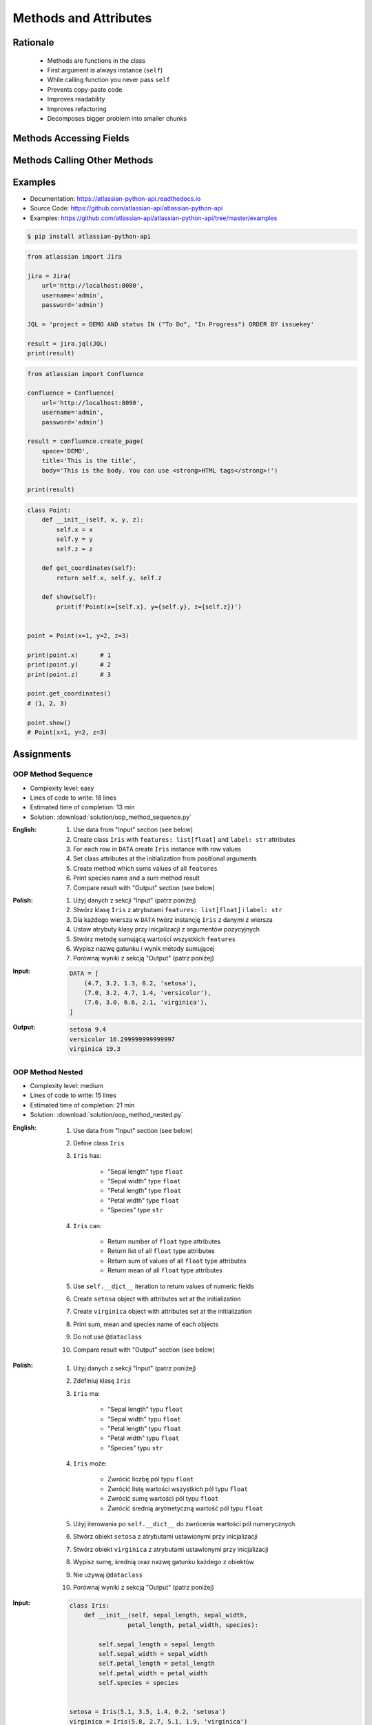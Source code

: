 **********************
Methods and Attributes
**********************


Rationale
=========
.. highlights::
    * Methods are functions in the class
    * First argument is always instance (``self``)
    * While calling function you never pass ``self``
    * Prevents copy-paste code
    * Improves readability
    * Improves refactoring
    * Decomposes bigger problem into smaller chunks

.. code-block:: python
    :caption: Syntax

    class MyClass:
        def __init__(self)
            self.myfield = 'some value'

        def mymethod(self):
            print(self.myfield)


    my = MyClass()
    my.mymethod()
    # 'some value'


Methods Accessing Fields
========================
.. code-block:: python
    :caption: Methods Accessing Fields

    class Astronaut:
        def __init__(self, name):
            self.name = name

        def say_hello(self):
            print(f'My name... {self.name}')


    jose = Astronaut('José Jiménez')
    jose.say_hello()
    # My name... José Jiménez

.. code-block:: python
    :caption: ``self.name`` must be defined before accessing.

    class Astronaut:
        def say_hello(self):
            print(f'My name... {self.name}')


    jose = Astronaut()
    jose.say_hello()
    # AttributeError: 'Astronaut' object has no attribute 'name'


Methods Calling Other Methods
=============================
.. code-block:: python
    :caption: Methods Calling Other Methods

    class Astronaut:
        def get_name(self):
            return 'José Jiménez'

        def say_hello(self):
            name = self.get_name()
            print(f'My name... {name}')


    jose = Astronaut()
    jose.say_hello()
    # My name... José Jiménez

.. code-block:: python
    :caption: Methods calling other methods

    class Iris:
        def __init__(self):
            self.sepal_length = 5.1
            self.sepal_width = 3.5
            self.petal_length = 1.4
            self.petal_width = 0.2

        def sepal_area(self):
            return self.sepal_length * self.sepal_width

        def petal_area(self):
            return self.petal_length * self.petal_width

        def total_area(self):
            return self.sepal_area() + self.petal_area()


    flower = Iris()
    print(flower.total_area())
    # Total area: 18.13

.. code-block:: python
    :caption: Since Python 3.7 there is a ``@dataclass`` decorator, which automatically generates ``__init__()`` arguments and fields. More information in :ref:`OOP Dataclass`.

    from dataclasses import dataclass


    @dataclass
    class Iris:
        sepal_length: float = 5.8
        sepal_width: float = 2.7
        petal_length: float = 5.1
        petal_width: float = 1.9
        species: str = 'Iris'

        def sepal_area(self):
            return self.sepal_length * self.sepal_width

        def petal_area(self):
            return self.petal_length * self.petal_width

        def total_area(self):
            return self.sepal_area() + self.petal_area()


    flower = Iris()
    print(flower.total_area())
    # Total area: 18.13


Examples
========
* Documentation: https://atlassian-python-api.readthedocs.io
* Source Code: https://github.com/atlassian-api/atlassian-python-api
* Examples: https://github.com/atlassian-api/atlassian-python-api/tree/master/examples

.. code-block:: console

    $ pip install atlassian-python-api

.. code-block:: python

    from atlassian import Jira

    jira = Jira(
        url='http://localhost:8080',
        username='admin',
        password='admin')

    JQL = 'project = DEMO AND status IN ("To Do", "In Progress") ORDER BY issuekey'

    result = jira.jql(JQL)
    print(result)

.. code-block:: python

    from atlassian import Confluence

    confluence = Confluence(
        url='http://localhost:8090',
        username='admin',
        password='admin')

    result = confluence.create_page(
        space='DEMO',
        title='This is the title',
        body='This is the body. You can use <strong>HTML tags</strong>!')

    print(result)

.. code-block:: python

    class Point:
        def __init__(self, x, y, z):
            self.x = x
            self.y = y
            self.z = z

        def get_coordinates(self):
            return self.x, self.y, self.z

        def show(self):
            print(f'Point(x={self.x}, y={self.y}, z={self.z})')


    point = Point(x=1, y=2, z=3)

    print(point.x)      # 1
    print(point.y)      # 2
    print(point.z)      # 3

    point.get_coordinates()
    # (1, 2, 3)

    point.show()
    # Point(x=1, y=2, z=3)


Assignments
===========

OOP Method Sequence
-------------------
* Complexity level: easy
* Lines of code to write: 18 lines
* Estimated time of completion: 13 min
* Solution: :download:`solution/oop_method_sequence.py`

:English:
    #. Use data from "Input" section (see below)
    #. Create class ``Iris`` with ``features: list[float]`` and ``label: str`` attributes
    #. For each row in ``DATA`` create ``Iris`` instance with row values
    #. Set class attributes at the initialization from positional arguments
    #. Create method which sums values of all ``features``
    #. Print species name and a sum method result
    #. Compare result with "Output" section (see below)

:Polish:
    #. Użyj danych z sekcji "Input" (patrz poniżej)
    #. Stwórz klasę ``Iris`` z atrybutami ``features: list[float]`` i ``label: str``
    #. Dla każdego wiersza w ``DATA`` twórz instancję ``Iris`` z danymi z wiersza
    #. Ustaw atrybuty klasy przy inicjalizacji z argumentów pozycyjnych
    #. Stwórz metodę sumującą wartości wszystkich ``features``
    #. Wypisz nazwę gatunku i wynik metody sumującej
    #. Porównaj wyniki z sekcją "Output" (patrz poniżej)

:Input:
    .. code-block:: python

        DATA = [
            (4.7, 3.2, 1.3, 0.2, 'setosa'),
            (7.0, 3.2, 4.7, 1.4, 'versicolor'),
            (7.6, 3.0, 6.6, 2.1, 'virginica'),
        ]

:Output:
    .. code-block:: text

        setosa 9.4
        versicolor 16.299999999999997
        virginica 19.3

OOP Method Nested
-----------------
* Complexity level: medium
* Lines of code to write: 15 lines
* Estimated time of completion: 21 min
* Solution: :download:`solution/oop_method_nested.py`

:English:
    #. Use data from "Input" section (see below)
    #. Define class ``Iris``
    #. ``Iris`` has:

        * "Sepal length" type ``float``
        * "Sepal width" type ``float``
        * "Petal length" type ``float``
        * "Petal width" type ``float``
        * "Species" type ``str``

    #. ``Iris`` can:

        * Return number of ``float`` type attributes
        * Return list of all ``float`` type attributes
        * Return sum of values of all ``float`` type attributes
        * Return mean of all ``float`` type attributes

    #. Use ``self.__dict__`` iteration to return values of numeric fields
    #. Create ``setosa`` object with attributes set at the initialization
    #. Create ``virginica`` object with attributes set at the initialization
    #. Print sum, mean and species name of each objects
    #. Do not use ``@dataclass``
    #. Compare result with "Output" section (see below)

:Polish:
    #. Użyj danych z sekcji "Input" (patrz poniżej)
    #. Zdefiniuj klasę ``Iris``
    #. ``Iris`` ma:

        * "Sepal length" typu ``float``
        * "Sepal width" typu ``float``
        * "Petal length" typu ``float``
        * "Petal width" typu ``float``
        * "Species" typu ``str``

    #. ``Iris`` może:

        * Zwrócić liczbę pól typu ``float``
        * Zwrócić listę wartości wszystkich pól typu ``float``
        * Zwrócić sumę wartości pól typu ``float``
        * Zwrócić średnią arytmetyczną wartość pól typu ``float``

    #. Użyj iterowania po ``self.__dict__`` do zwrócenia wartości pól numerycznych
    #. Stwórz obiekt ``setosa`` z atrybutami ustawionymi przy inicjalizacji
    #. Stwórz obiekt ``virginica`` z atrybutami ustawionymi przy inicjalizacji
    #. Wypisz sumę, średnią oraz nazwę gatunku każdego z obiektów
    #. Nie używaj ``@dataclass``
    #. Porównaj wyniki z sekcją "Output" (patrz poniżej)

:Input:
    .. code-block:: python

        class Iris:
            def __init__(self, sepal_length, sepal_width,
                        petal_length, petal_width, species):

                self.sepal_length = sepal_length
                self.sepal_width = sepal_width
                self.petal_length = petal_length
                self.petal_width = petal_width
                self.species = species


        setosa = Iris(5.1, 3.5, 1.4, 0.2, 'setosa')
        virginica = Iris(5.8, 2.7, 5.1, 1.9, 'virginica')

        print(setosa.show())
        print(virginica.show())

:Output:
    .. code-block:: text

        total=10.20 mean=2.55 setosa
        total=15.50 mean=3.88 virginica

:Hint:
    * ``isinstance(value, float)``
